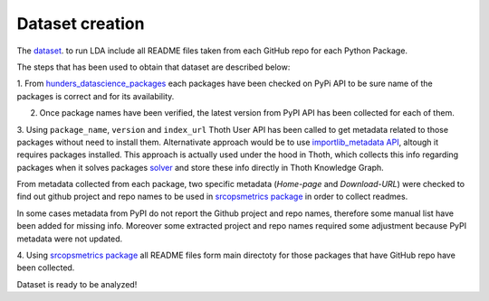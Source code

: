 Dataset creation
================

The `dataset <https://github.com/pacospace/data-science-lda/blob/master/datasets/data_science_packages_readmes.json>`__. 
to run LDA include all README files taken from each GitHub repo for each Python Package.

The steps that has been used to obtain that dataset are described below:

1. From `hunders_datascience_packages <https://github.com/pacospace/data-science-lda/blob/master/datasets/hunders_datascience_packages.yaml>`__
each packages have been checked on PyPi API to be sure name of the packages is correct and for its availability.

2. Once package names have been verified, the latest version from PyPI API has been collected for each of them.

3. Using ``package_name``, ``version`` and ``index_url`` Thoth User API has been called to get metadata related to those packages without need to install them.
Alternativate approach would be to use `importlib_metadata API <https://importlib-metadata.readthedocs.io/en/latest/#>`__, altough it requires packages installed.
This approach is actually used under the hood in Thoth, which collects this info regarding packages
when it solves packages `solver <https://github.com/thoth-station/solver/blob/92e1cc3ce3385b3de8d59a0b48b9173eb3e2acc7/thoth/solver/python/instrument.py#L63>`__
and store these info directly in Thoth Knowledge Graph.

From metadata collected from each package, two specific metadata (`Home-page` and `Download-URL`) were checked to find out github project and repo names to be used in 
`srcopsmetrics package <https://pypi.org/project/srcopsmetrics/>`__ in order to collect readmes.

In some cases metadata from PyPI do not report the Github project and repo names, therefore some manual list have been added for missing info.
Moreover some extracted project and repo names required some adjustment because PyPI metadata were not updated.

4. Using `srcopsmetrics package <https://pypi.org/project/srcopsmetrics/>`__ all README files form main directoty 
for those packages that have GitHub repo have been collected.

Dataset is ready to be analyzed!
